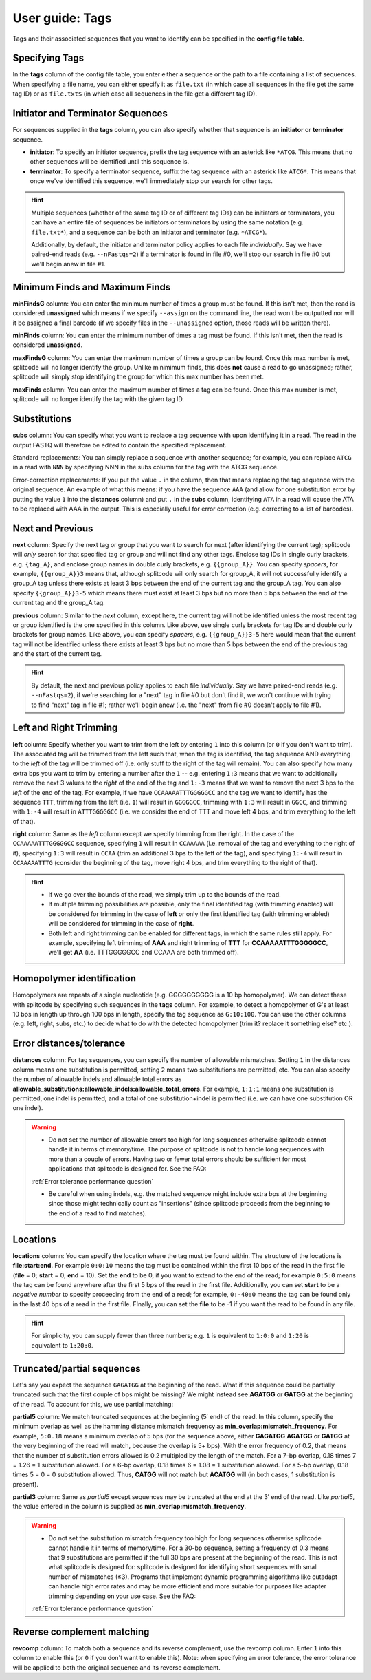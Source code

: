 .. _Tags guide:

User guide: Tags
================

Tags and their associated sequences that you want to identify can be specified in the **config file table**.

Specifying Tags
^^^^^^^^^^^^^^^

In the **tags** column of the config file table, you enter either a sequence or the path to a file containing a list of sequences. When specifying a file name, you can either specify it as ``file.txt`` (in which case all sequences in the file get the same tag ID) or as ``file.txt$`` (in which case all sequences in the file get a different tag ID).

.. seealso::

   :ref:`Tag questions`
     FAQ about when to use same tag ID vs. different tag IDs for sequences, how to supply sequences stored in an external file, and how does splitcode prioritize which sequence in a read to identify when there are multiple possibilities.

Initiator and Terminator Sequences
^^^^^^^^^^^^^^^^^^^^^^^^^^^^^^^^^^

For sequences supplied in the **tags** column, you can also specify whether that sequence is an **initiator** or **terminator** sequence.

* **initiator**: To specify an initiator sequence, prefix the tag sequence with an asterick like ``*ATCG``. This means that no other sequences will be identified until this sequence is.

* **terminator**: To specify a terminator sequence, suffix the tag sequence with an asterick like ``ATCG*``. This means that once we've identified this sequence, we'll immediately stop our search for other tags.

.. hint::

   Multiple sequences (whether of the same tag ID or of different tag IDs) can be initiators or terminators, you can have an entire file of sequences be initiators or terminators by using the same notation (e.g. ``file.txt*``), and a sequence can be both an initiator and terminator (e.g. ``*ATCG*``).
   
   Additionally, by default, the initiator and terminator policy applies to each file *individually*. Say we have paired-end reads (e.g. ``--nFastqs=2``) if a terminator is found in file #0, we'll stop our search in file #0 but we'll begin anew in file #1.


Minimum Finds and Maximum Finds
^^^^^^^^^^^^^^^^^^^^^^^^^^^^^^^

**minFindsG** column: You can enter the minimum number of times a group must be found. If this isn't met, then the read is considered **unassigned** which means if we specify ``--assign`` on the command line, the read won't be outputted nor will it be assigned a final barcode (if we specify files in the ``--unassigned`` option, those reads will be written there).

**minFinds** column: You can enter the minimum number of times a tag must be found. If this isn't met, then the read is considered **unassigned**.


.. seealso::

   :ref:`CL assign question`
     FAQ about how assigned/unassigned works in splitcode.

**maxFindsG** column: You can enter the maximum number of times a group can be found. Once this max number is met, splitcode will no longer identify the group. Unlike minimimum finds, this does **not** cause a read to go unassigned; rather, splitcode will simply stop identifying the group for which this max number has been met.

**maxFinds** column: You can enter the maximum number of times a tag can be found. Once this max number is met, splitcode will no longer identify the tag with the given tag ID.


Substitutions
^^^^^^^^^^^^^

**subs** column: You can specify what you want to replace a tag sequence with upon identifying it in a read. The read in the output FASTQ will therefore be edited to contain the specified replacement.

Standard replacements: You can simply replace a sequence with another sequence; for example, you can replace ``ATCG`` in a read with ``NNN`` by specifying NNN in the subs column for the tag with the ATCG sequence.

Error-correction replacements:  If you put the value ``.`` in the column, then that means replacing the tag sequence with the original sequence. An example of what this means: if you have the sequence ``AAA`` (and allow for one substitution error by putting the value ``1`` into the **distances** column) and put ``.`` in the **subs** column, identifying ``ATA`` in a read will cause the ATA to be replaced with AAA in the output. This is especially useful for error correction (e.g. correcting to a list of barcodes).


Next and Previous
^^^^^^^^^^^^^^^^^

**next** column: Specify the next tag or group that you want to search for next (after identifying the current tag); splitcode will *only* search for that specified tag or group and will not find any other tags. Enclose tag IDs in single curly brackets, e.g. ``{tag_A}``, and enclose group names in double curly brackets, e.g. ``{{group_A}}``. You can specify *spacers*, for example, ``{{group_A}}3`` means that, although splitcode will only search for group_A, it will not successfully identify a group_A tag unless there exists at least 3 bps between the end of the current tag and the group_A tag. You can also specify ``{{group_A}}3-5`` which means there must exist at least 3 bps but no more than 5 bps between the end of the current tag and the group_A tag.

**previous** column: Similar to the *next* column, except here, the current tag will not be identified unless the most recent tag or group identified is the one specified in this column. Like above, use single curly brackets for tag IDs and double curly brackets for group names. Like above, you can specify *spacers*, e.g. ``{{group_A}}3-5`` here would mean that the current tag will not be identified unless there exists at least 3 bps but no more than 5 bps between the end of the previous tag and the start of the current tag.

.. hint::
   
   By default, the next and previous policy applies to each file *individually*. Say we have paired-end reads (e.g. ``--nFastqs=2``), if we're searching for a "next" tag in file #0 but don't find it, we won't continue with trying to find "next" tag in file #1; rather we'll begin anew (i.e. the "next" from file #0 doesn't apply to file #1).


Left and Right Trimming
^^^^^^^^^^^^^^^^^^^^^^^

**left** column: Specify whether you want to trim from the left by entering ``1`` into this column (or ``0`` if you don't want to trim). The associated tag will be trimmed from the left such that, when the tag is identified, the tag sequence AND everything to the *left* of the tag will be trimmed off (i.e. only stuff to the right of the tag will remain). You can also specify how many extra bps you want to trim by entering a number after the ``1`` -- e.g. entering ``1:3`` means that we want to additionally remove the next 3 values to the *right* of the end of the tag and ``1:-3`` means that we want to remove the next 3 bps to the *left* of the end of the tag. For example, if we have ``CCAAAAATTTGGGGGCC`` and the tag we want to identify has the sequence ``TTT``, trimming from the left (i.e. ``1``) will result in ``GGGGGCC``, trimming with ``1:3`` will result in ``GGCC``, and trimming with ``1:-4`` will result in ``ATTTGGGGGCC`` (i.e. we consider the end of TTT and move left 4 bps, and trim everything to the left of that).

**right** column: Same as the *left* column except we specify trimming from the right. In the case of the ``CCAAAAATTTGGGGGCC`` sequence, specifying ``1`` will result in ``CCAAAAA`` (i.e. removal of the tag and everything to the right of it), specifying ``1:3`` will result in ``CCAA`` (trim an additional 3 bps to the left of the tag), and specifying ``1:-4`` will result in ``CCAAAAATTTG`` (consider the beginning of the tag, move right 4 bps, and trim everything to the right of that).


.. hint::
   
   * If we go over the bounds of the read, we simply trim up to the bounds of the read.
   
   * If multiple trimming possibilities are possible, only the final identified tag (with trimming enabled) will be considered for trimming in the case of **left** or only the first identified tag (with trimming enabled) will be considered for trimming in the case of **right**.
   
   * Both left and right trimming can be enabled for different tags, in which the same rules still apply. For example, specifying left trimming of **AAA** and right trimming of **TTT** for **CCAAAAATTTGGGGGCC**, we'll get **AA** (i.e. TTTGGGGGCC and CCAAA are both trimmed off).

Homopolymer identification
^^^^^^^^^^^^^^^^^^^^^^^^^^

Homopolymers are repeats of a single nucleotide (e.g. GGGGGGGGGG is a 10 bp homopolymer). We can detect these with splitcode by specifying such sequences in the **tags** column. For example, to detect a homopolymer of G's at least 10 bps in length up through 100 bps in length, specify the tag sequence as ``G:10:100``. You can use the other columns (e.g. left, right, subs, etc.) to decide what to do with the detected homopolymer (trim it? replace it something else? etc.).

Error distances/tolerance
^^^^^^^^^^^^^^^^^^^^^^^^^

**distances** column: For tag sequences, you can specify the number of allowable mismatches. Setting ``1`` in the distances column means one substitution is permitted, setting ``2`` means two substitutions are permitted, etc. You can also specify the number of allowable indels and allowable total errors as **allowable_substitutions:allowable_indels:allowable_total_errors**. For example, ``1:1:1`` means one substitution is permitted, one indel is permitted, and a total of one substitution+indel is permitted (i.e. we can have one substitution OR one indel). 

.. warning::
   
   * Do not set the number of allowable errors too high for long sequences otherwise splitcode cannot handle it in terms of memory/time. The purpose of splitcode is not to handle long sequences with more than a couple of errors. Having two or fewer total errors should be sufficient for most applications that splitcode is designed for. See the FAQ:

   :ref:`Error tolerance performance question`

   * Be careful when using indels, e.g. the matched sequence might include extra bps at the beginning since those might technically count as "insertions"  (since splitcode proceeds from the beginning to the end of a read to find matches).

Locations
^^^^^^^^^

**locations** column: You can specify the location where the tag must be found within. The structure of the locations is **file:start:end**. For example ``0:0:10`` means the tag must be contained within the first 10 bps of the read in the first file (**file** = 0; **start** = 0; **end** = 10). Set the **end** to be 0, if you want to extend to the end of the read; for example ``0:5:0`` means the tag can be found anywhere after the first 5 bps of the read in the first file. Additionally, you can set **start** to be a *negative number* to specify proceeding from the end of a read; for example, ``0:-40:0`` means the tag can be found only in the last 40 bps of a read in the first file. FInally, you can set the **file** to be -1 if you want the read to be found in any file.

.. hint::
   
   For simplicity, you can supply fewer than three numbers; e.g. ``1`` is equivalent to ``1:0:0`` and ``1:20`` is equivalent to ``1:20:0``.




Truncated/partial sequences
^^^^^^^^^^^^^^^^^^^^^^^^^^^

Let's say you expect the sequence ``GAGATGG`` at the beginning of the read. What if this sequence could be partially truncated such that the first couple of bps might be missing? We might instead see **AGATGG** or **GATGG** at the beginning of the read. To account for this, we use partial matching:

**partial5** column: We match truncated sequences at the beginning (5′ end) of the read. In this column, specify the minimum overlap as well as the hamming distance mismatch frequency as **min_overlap:mismatch_frequency**. For example, ``5:0.18`` means a minimum overlap of 5 bps (for the sequence above, either **GAGATGG** **AGATGG** or **GATGG** at the very beginning of the read will match, because the overlap is 5+ bps). With the error frequency of 0.2, that means that the number of substitution errors allowed is 0.2 multipled by the length of the match. For a 7-bp overlap, 0.18 \times 7 = 1.26 = 1 substitution allowed. For a 6-bp overlap, 0.18 \times 6 = 1.08 = 1 substitution allowed. For a 5-bp overlap, 0.18 \times 5 = 0 = 0 substitution allowed. Thus, **CATGG** will not match but **ACATGG** will (in both cases, 1 substitution is present).

**partial3** column: Same as *partial5* except sequences may be truncated at the end at the 3′ end of the read. Like *partial5*, the value entered in the column is supplied as **min_overlap:mismatch_frequency**.

.. warning::
   
   * Do not set the substitution mismatch frequency too high for long sequences otherwise splitcode cannot handle it in terms of memory/time. For a 30-bp sequence, setting a frequency of 0.3 means that 9 substitutions are permitted if the full 30 bps are present at the beginning of the read. This is not what splitcode is designed for: splitcode is designed for identifying short sequences with small number of mismatches (≤3). Programs that implement dynamic programming algorithms like cutadapt can handle high error rates and may be more efficient and more suitable for purposes like adapter trimming depending on your use case. See the FAQ:
   
   :ref:`Error tolerance performance question`


Reverse complement matching
^^^^^^^^^^^^^^^^^^^^^^^^^^^

**revcomp** column: To match both a sequence and its reverse complement, use the revcomp column. Enter ``1`` into this column to enable this (or ``0`` if you don't want to enable this). Note: when specifying an error tolerance, the error tolerance will be applied to both the original sequence and its reverse complement. 

